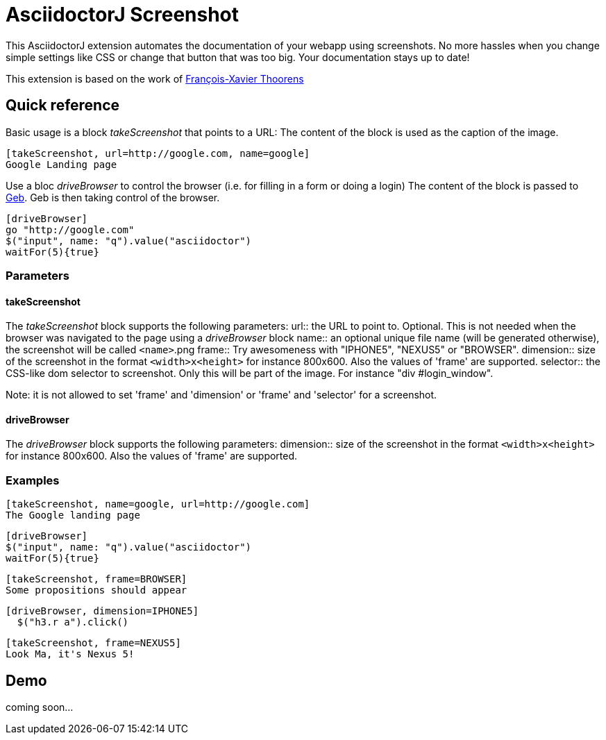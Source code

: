 = AsciidoctorJ Screenshot

This AsciidoctorJ extension automates the documentation of your webapp using screenshots.
No more hassles when you change simple settings like CSS or change that button that was too big.
Your documentation stays up to date!

This extension is based on the work of https://github.com/fix/asciidoctor-screenshot[François-Xavier Thoorens]

== Quick reference

Basic usage is a block _takeScreenshot_ that points to a URL:
The content of the block is used as the caption of the image.

```
[takeScreenshot, url=http://google.com, name=google]
Google Landing page
```

Use a bloc _driveBrowser_ to control the browser (i.e. for filling in a form or doing a login)
The content of the block is passed to http://www.gebish.org/[Geb]. Geb is then taking control of the browser.

```
[driveBrowser]
go "http://google.com"
$("input", name: "q").value("asciidoctor")
waitFor(5){true}
```
=== Parameters

==== takeScreenshot
The _takeScreenshot_ block supports the following parameters:
url:: the URL to point to. Optional. This is not needed when the browser was navigated to the page using a _driveBrowser_ block
name:: an optional unique file name (will be generated otherwise), the screenshot will be called `<name>`.png
frame:: Try awesomeness with "IPHONE5", "NEXUS5" or "BROWSER".
dimension:: size of the screenshot in the format `<width>x<height>` for instance 800x600. Also the values of 'frame' are supported.
selector:: the CSS-like dom selector to screenshot. Only this will be part of the image. For instance "div #login_window".

Note: it is not allowed to set 'frame' and 'dimension' or 'frame' and 'selector' for a screenshot.

==== driveBrowser
The _driveBrowser_ block supports the following parameters:
dimension:: size of the screenshot in the format `<width>x<height>` for instance 800x600. Also the values of 'frame' are supported.

=== Examples

```
[takeScreenshot, name=google, url=http://google.com]
The Google landing page
```

```
[driveBrowser]
$("input", name: "q").value("asciidoctor")
waitFor(5){true}
```

```
[takeScreenshot, frame=BROWSER]
Some propositions should appear
```

```
[driveBrowser, dimension=IPHONE5]
  $("h3.r a").click()
```

```
[takeScreenshot, frame=NEXUS5]
Look Ma, it's Nexus 5!
```

== Demo

coming soon...
//See http://fix.github.io/asciidoctor-screenshot/demo/google.html[Google 101] or http://fix.github.io/asciidoctor-screenshot/demo[Asciidoctor 101].
